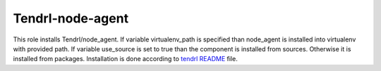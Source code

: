 ===================
 Tendrl-node-agent
===================
 
This role installs Tendrl/node_agent. If variable virtualenv_path is specified 
than node_agent is installed into virtualenv with provided path. If variable 
use_source is set to true than the component is installed from sources. 
Otherwise it is installed from packages. Installation is done according 
to `tendrl README`_ file.

.. _`tendrl README`: https://github.com/Tendrl/node_agent/blob/master/doc/source/installation.rst
